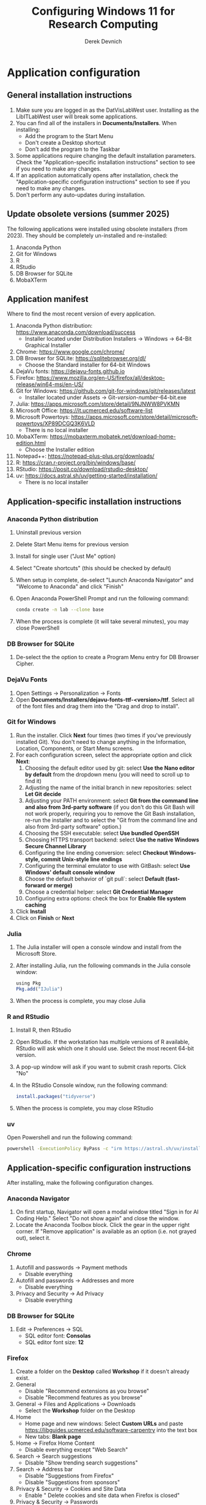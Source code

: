 #+STARTUP: fold indent
#+OPTIONS: tex:t toc:2 H:6 ^:{}

#+TITLE: Configuring Windows 11 for Research Computing
#+AUTHOR: Derek Devnich

* Application configuration
** General installation instructions
1. Make sure you are logged in as the DatVisLabWest user. Installing as the LibITLabWest user will break some applications.
2. You can find all of the installers in *Documents/Installers*. When installing:
   - Add the program to the Start Menu
   - Don't create a Desktop shortcut
   - Don't add the program to the Taskbar
3. Some applications require changing the default installation parameters. Check the "Application-specific installation instructions" section to see if you need to make any changes.
4. If an application automatically opens after installation, check the "Application-specific configuration instructions" section to see if you need to make any changes.
5. Don't perform any auto-updates during installation.

** Update obsolete versions (summer 2025)
The following applications were installed using obsolete installers (from 2023). They should be completely un-installed and re-installed:
1. Anaconda Python
2. Git for Windows
3. R
4. RStudio
5. DB Browser for SQLite
6. MobaXTerm

** Application manifest
Where to find the most recent version of every application.

1. Anaconda Python distribution: https://www.anaconda.com/download/success
   - Installer located under Distribution Installers → Windows → 64-Bit Graphical Installer
2. Chrome: https://www.google.com/chrome/
3. DB Browser for SQLite: https://sqlitebrowser.org/dl/
   - Choose the Standard installer for 64-bit Windows
4. DejaVu fonts: https://dejavu-fonts.github.io
5. Firefox: https://www.mozilla.org/en-US/firefox/all/desktop-release/win64-msi/en-US/
6. Git for Windows: https://github.com/git-for-windows/git/releases/latest
   - Installer located under Assets → Git-/version-number/-64-bit.exe
7. Julia: https://apps.microsoft.com/store/detail/9NJNWW8PVKMN
8. Microsoft Office: https://it.ucmerced.edu/software-list
9. Microsoft Powertoys: https://apps.microsoft.com/store/detail/microsoft-powertoys/XP89DCGQ3K6VLD
   - There is no local installer
10. MobaXTerm: https://mobaxterm.mobatek.net/download-home-edition.html
    - Choose the Installer edition
11. Notepad++: https://notepad-plus-plus.org/downloads/
12. R: https://cran.r-project.org/bin/windows/base/
13. RStudio: https://posit.co/download/rstudio-desktop/
14. uv: https://docs.astral.sh/uv/getting-started/installation/
    - There is no local installer

** Application-specific installation instructions
*** Anaconda Python distribution
1. Uninstall previous version
2. Delete Start Menu items for previous version
3. Install for single user ("Just Me" option)
4. Select "Create shortcuts" (this should be checked by default)
5. When setup in complete, de-select "Launch Anaconda Navigator" and "Welcome to Anaconda" and click "Finish"
6. Open Anaconda PowerShell Prompt and run the following command:

   #+BEGIN_SRC bash
   conda create -n lab --clone base
   #+END_SRC

7. When the process is complete (it will take several minutes), you may close PowerShell

*** DB Browser for SQLite
1. De-select the the option to create a Program Menu entry for DB Browser Cipher.

*** DejaVu Fonts
1. Open Settings → Personalization → Fonts
2. Open *Documents/Installers/dejavu-fonts-ttf-<version>/ttf*. Select all of the font files and drag them into the "Drag and drop to install".

*** Git for Windows
1. Run the installer. Click *Next* four times (two times if you've previously installed Git). You don't need to change anything in the Information, Location, Components, or Start Menu screens.
2. For each configuration screen, select the appropriate option and click *Next*:
   1. Choosing the default editor used by git: select *Use the Nano editor by default* from the dropdown menu (you will need to scroll up to find it)
   2. Adjusting the name of the initial branch in new repositories: select *Let Git decide*
   3. Adjusting your PATH environment: select *Git from the command line and also from 3rd-party software* (if you don't do this Git Bash will not work properly, requiring you to remove the Git Bash installation, re-run the installer and to select the "Git from the command line and also from 3rd-party software" option.)
   4. Choosing the SSH executable: select *Use bundled OpenSSH*
   5. Choosing HTTPS transport backend: select *Use the native Windows Secure Channel Library*
   6. Configuring the line ending conversion: select *Checkout Windows-style, commit Unix-style line endings*
   7. Configuring the terminal emulator to use with GitBash: select *Use Windows' default console window*
   8. Choose the default behavior of `git pull`: select *Default (fast-forward or merge)*
   9. Choose a credential helper: select *Git Credential Manager*
   10. Configuring extra options: check the box for *Enable file system caching*
3. Click *Install*
4. Click on *Finish* or *Next*

*** Julia
1. The Julia installer will open a console window and install from the Microsoft Store.
2. After installing Julia, run the following commands in the Julia console window:
   #+BEGIN_SRC R
   using Pkg
   Pkg.add("IJulia")
   #+END_SRC
3. When the process is complete, you may close Julia

*** R and RStudio
1. Install R, then RStudio
2. Open RStudio. If the workstation has multiple versions of R available, RStudio will ask which one it should use. Select the most recent 64-bit version.
3. A pop-up window will ask if you want to submit crash reports. Click "No"
4. In the RStudio Console window, run the following command:
   #+BEGIN_SRC R
   install.packages("tidyverse")
   #+END_SRC
5. When the process is complete, you may close RStudio

*** uv
Open Powershell and run the following command:
#+BEGIN_SRC bash
powershell -ExecutionPolicy ByPass -c "irm https://astral.sh/uv/install.ps1 | iex"
#+END_SRC

** Application-specific configuration instructions
After installing, make the following configuration changes.

*** Anaconda Navigator
1. On first startup, Navigator will open a modal window titled "Sign in for AI Coding Help." Select "Do not show again" and close the window.
2. Locate the Anaconda Toolbox block. Click the gear in the upper right corner. If "Remove application" is available as an option (i.e. not grayed out), select it.

*** Chrome
1. Autofill and passwords → Payment methods
   - Disable everything
2. Autofill and passwords → Addresses and more
   - Disable everything
3. Privacy and Security → Ad Privacy
   - Disable everything

*** DB Browser for SQLite
1. Edit → Preferences → SQL
   - SQL editor font: *Consolas*
   - SQL editor font size: *12*

*** Firefox
1. Create a folder on the *Desktop* called *Workshop* if it doesn't already exist.
2. General
   - Disable "Recommend extensions as you browse"
   - Disable "Recommend features as you browse"
3. General → Files and Applications → Downloads
   - Select the *Workshop* folder on the Desktop
4. Home
   - Home page and new windows: Select *Custom URLs* and paste https://libguides.ucmerced.edu/software-carpentry into the text box
   - New tabs: *Blank page*
5. Home → Firefox Home Content
   - Disable everything except "Web Search"
6. Search → Search suggestions
   - Disable "Show trending search suggestions"
7. Search → Address bar
   - Disable "Suggestions from Firefox"
   - Disable "Suggestions from sponsors"
8. Privacy & Security → Cookies and Site Data
   - Enable " Delete cookies and site data when Firefox is closed"
9. Privacy & Security → Passwords
   - Disable everything
10. Privacy & Security → Autofill
    - Disable everything
11. Privacy & Security → Firefox Data Collection
    - Disable everything
12. Add the following bookmarks to the Bookmarks Toolbar:
    - Software Carpentry: https://libguides.ucmerced.edu/software-carpentry
    - Box: https://ucmerced.account.box.com/login
    - OneDrive: https://merced-my.sharepoint.com
13. Show the Bookmarks Toolbar

*** Jupyter Lab
1. To run Jupyter Lab, open Anaconda PowerShell Prompt and run the following command:
   #+BEGIN_SRC bash
   jupyter lab
   #+END_SRC
2. Select Firefox as the default browser
3. All Jupyter Lab configuration settings are under Settings → Settings Editor
   1. Code Mirror
      - Enable "Auto Closing Brackets"
      - Font Size: *14*
   2. Notifications
      - Disable "Check for JupyterLab updates"
      - Fetch official Jupyter news: *false*

*** Notepad ++
1. Settings → Style Configurator → Font Style
   - Font name: *Consolas*
   - Font size: *12*
2. Enable "Enable global font"
3. Enable "Enable global font size"

*** Power Toys
1. General
   - Disable "Run at Startup"
2. Input/Output → Keyboard Manager
   - Enable "Keyboard Manager"

*** RStudio
All RStudio configuration settings are under Tools → Global Options

1. General
   - Default working directory: *C:/Users/DataVisLabWest*
   - Disable "Restore most recently opened project at startup"
   - Disable "Restore previously opened source documents at startup"
   - Disable "Restore .RData into workspace at startup"
   - Save workspace to .RData on exit: *Never*
2. Code → Editing
   - Enable "Insert matching parens"
   - Keybindings: *Emacs*
3. Code → Display
   - Enable "Allow scroll past end of document"
   - Enable "Use rainbow parentheses"
4. Appearance
   - Editor font: *Consolas*
   - Editor font size: *12*
5. Pane layout
   - Derek will do this (also available in AppData → Roaming → RStudio → rstudio-prefs.json)

*** COMMENT Git Bash
Superseded? May now inherit from Powershell profile

Right click → Options
1. Under "Text", click "Select"
   - Under Font, select "Consolas"
   - Under Size, select "12"

*** COMMENT Spyder

* Windows configuration
** Default Folders
1. *Documents/Installers* (copied from model workstation)
2. *Documents/windows-setup* (Derek will clone this from Github)
3. *Desktop/Workshop* (empty folder)

** Desktop
1. Delete all Desktop shortcuts
2. Set background to *Documents/Installers/earth_vir_2016_lrg.jpg*

** Start Menu
1. Pin the following applications (and unpin all others)
   - Anaconda Powershell Prompt
   - DB Browser for SQLite
   - Firefox
   - Git Bash
   - Julia
   - MobaXTerm
   - Notepad++
   - RStudio
   - File Explorer
   - Settings

2. Settings → Personalization → Start
   - Disable all settings

** File Explorer
1. Pin *Users/DataVisLabWest* folder to Quick Access
2. View
   - Select "List"
3. Sort
   - Select "Type"
4. Options → General
   - Disable "Show recently used files"
   - Disable "Show frequently used folders"
   - Disable "Show files from Office.com"
5. Options → View
   - Enable "View hidden files"
   - Disable "Hide extensions for known file types"
   - After making changes, click *Apply to folders* button

** Taskbar
1. Remove Windows Store
2. Remove Copilot
3. Remove Edge
4. Add Firefox

** Widgets
1. Settings → Personalization → Taskbar
   - Disable "Widgets"

** Apps
1. Settings → Apps → Default apps → Firefox
   - Next to "Make Firefox your default browser", click *Set default*

** Keyboard
1. Settings → Time & language → Language & region
   1. Next to "English (United States)", click the *...* icon and select *Language Options*
   2. Under "Keyboards", click *Add a keyboard* and select *United States-Dvorak*
2. Settings → Time & language → Typing → Advanced keyboard settings
   1. Select *Input language hot keys*
   2. Select *Between input languages* and click *Change Key Sequence*
   3. Set "Switch Input Language" to *Not Assigned*
   4. Set "Switch Keyboard Layout" to *Not Assigned*
   5. Click *OK*, then click *OK* again

** Search
1. Settings → Privacy & security → Search permissions
   - Under "More settings", disable "Show search highlights"

** Microsoft Edge
*** Page Settings (gear icon on page)
- Disable "Show sponsored links"
- Disable "Show content"
- Disable "Show widgets"
- Disable "Show feed"

*** Settings (in Edge application menu)
1. Profiles
   - Disable "Earn Microsoft Rewards"
2. Privacy, search, and services → Clear browsing data → Choose what to clear every time you close the browser
   - Disable all settings
3. Privacy, search, and services → Privacy
   - Disable all settings
4. Privacy, search, and services → Search and connected experiences
   - Disable all settings except "Use a web service to help resolve navigation errors"
5. Copilot and sidebar → Copilot
   - Disable "Show Copilot button on the toolbar"
6. Languages → Writing assistance
   - Disable all settings

* COMMENT Reference
This section provides a place to document supporting information and occasional tasks that aren't part of initial configuration.

** Github authentication with SSH
*** Create a new public key pair
1. Open Powershell and run the following command:
   #+BEGIN_SRC bash
   # Creates an ed25519 key pair by default
   ssh-keygen -C "your email"
   #+END_SRC
2. Press *Enter* to accept the default key name
3. Enter a password and press *Enter*
4. The new key pair will appear in *Users/DataVisLabWest/.ssh*

*** Add the public key to Github
   1. Log into Github (https://github.com) and navigate to https://github.com/settings/keys
   2. Click *New SSH Key*
   3. Open *Users/DataVisLabWest/.ssh/id_ed25519.pub* using a text editor such as Notepad or Notepad++ ("id_ed25519.pub" is the default name for the public key; if you chose a different name when you created it, the file will be called that instead). Copy the text in the key file and paste it into the "Key" field on Github.
   4. Click *Add SSH key*

** Test suite (in progress)
*** Github authentication with SSH

*** Refresh Git repository
#+BEGIN_SRC bash
cd ~/Documents/windows-setup
git restore .
git pull
#+END_SRC

*** Command line scripts
#+BEGIN_SRC bash
cd ~/windows-setup/scripts
python labtest.py
julia labtest.jl
#+END_SRC

*** Jupyter Lab
1. Start Jupyter Lab
   #+BEGIN_SRC bash
   cd ~/Documents/windows-setup
   jupyter lab
   #+END_SRC
2. Navigate to the ~scripts~ directory.
3. Open and run ~labtest_python.ipynb~
4. Open and run ~labtest_julia.ipynb~

** How to uninstall old Jupyter kernels
#+BEGIN_SRC bash
jupyter kernelspec list
jupyter kernelspec uninstall <kernel-name>
#+END_SRC

** Python virtual environments (uv)

** HPC cluster (MobaXTerm)

* COMMENT How to export this document to other formats
** Export to Github-flavored Markdown using Pandoc
Do this if you want code syntax highlighting and a table of contents on Github.

1. Generate Markdown file
   #+BEGIN_SRC bash
   # Generate markdown file
   pandoc -f org -t gfm --toc --toc-depth=2 --wrap=none -N -s README.org -o README.md

   # Alternatively, generate markdown file with tight spacing for all lists. If a list
   # contains code blocks, Pandoc will automatically format it with wide spacing. The
   # compact_list.lua filter reformats it to remove the whitespace lines.
   pandoc -f org -t gfm --toc --toc-depth=2 --wrap=none -N -s --lua-filter ./compact_list.lua README.org -o README.md

   # Add section headers. This doesn't create clickable links, but it does create section numbers in the document
   pandoc -f org -t gfm --toc --toc-depth=2 --wrap=none -s --lua-filter ./compact_list.lua --lua-filter ./pandoc-section-number-filter.lua README.org -o README.md
   #+END_SRC

2. Delete anything above the Table of Contents, e.g.:
   #+BEGIN_EXAMPLE
   -------------------
     Programming in R
     Derek Devnich
   -------------------
   #+END_EXAMPLE

** Export to Word using Pandoc
#+BEGIN_SRC bash
# pandoc README.org -s -t markdown | pandoc --no-highlight --reference-doc=/Users/gilgamesh/Documents/custom-reference.docx -o docs/KL330_setup.docx

# Spacing is wrong if lua filter runs during markdown creation
pandoc README.org -f org -t gfm -s --wrap=none | pandoc --toc --toc-depth=2 --lua-filter ./compact.lua --no-highlight --reference-doc=/Users/gilgamesh/Documents/Templates/custom-reference-test.docx -o docs/KL330_setup.docx

# Testing markdown creation
pandoc README.org -f org -t gfm -s --wrap=none --toc --toc-depth=2 --lua-filter ./compact.lua -o README.md
# pandoc README.org -f org -t gfm -s --wrap=none | pandoc --no-highlight --reference-doc=/Users/gilgamesh/Documents/Templates/custom-reference-test.docx -o docs/KL330_setup.docx
#+END_SRC

** TODO Implement widow-orphan control for sections and lists
** TODO Find better header styles
